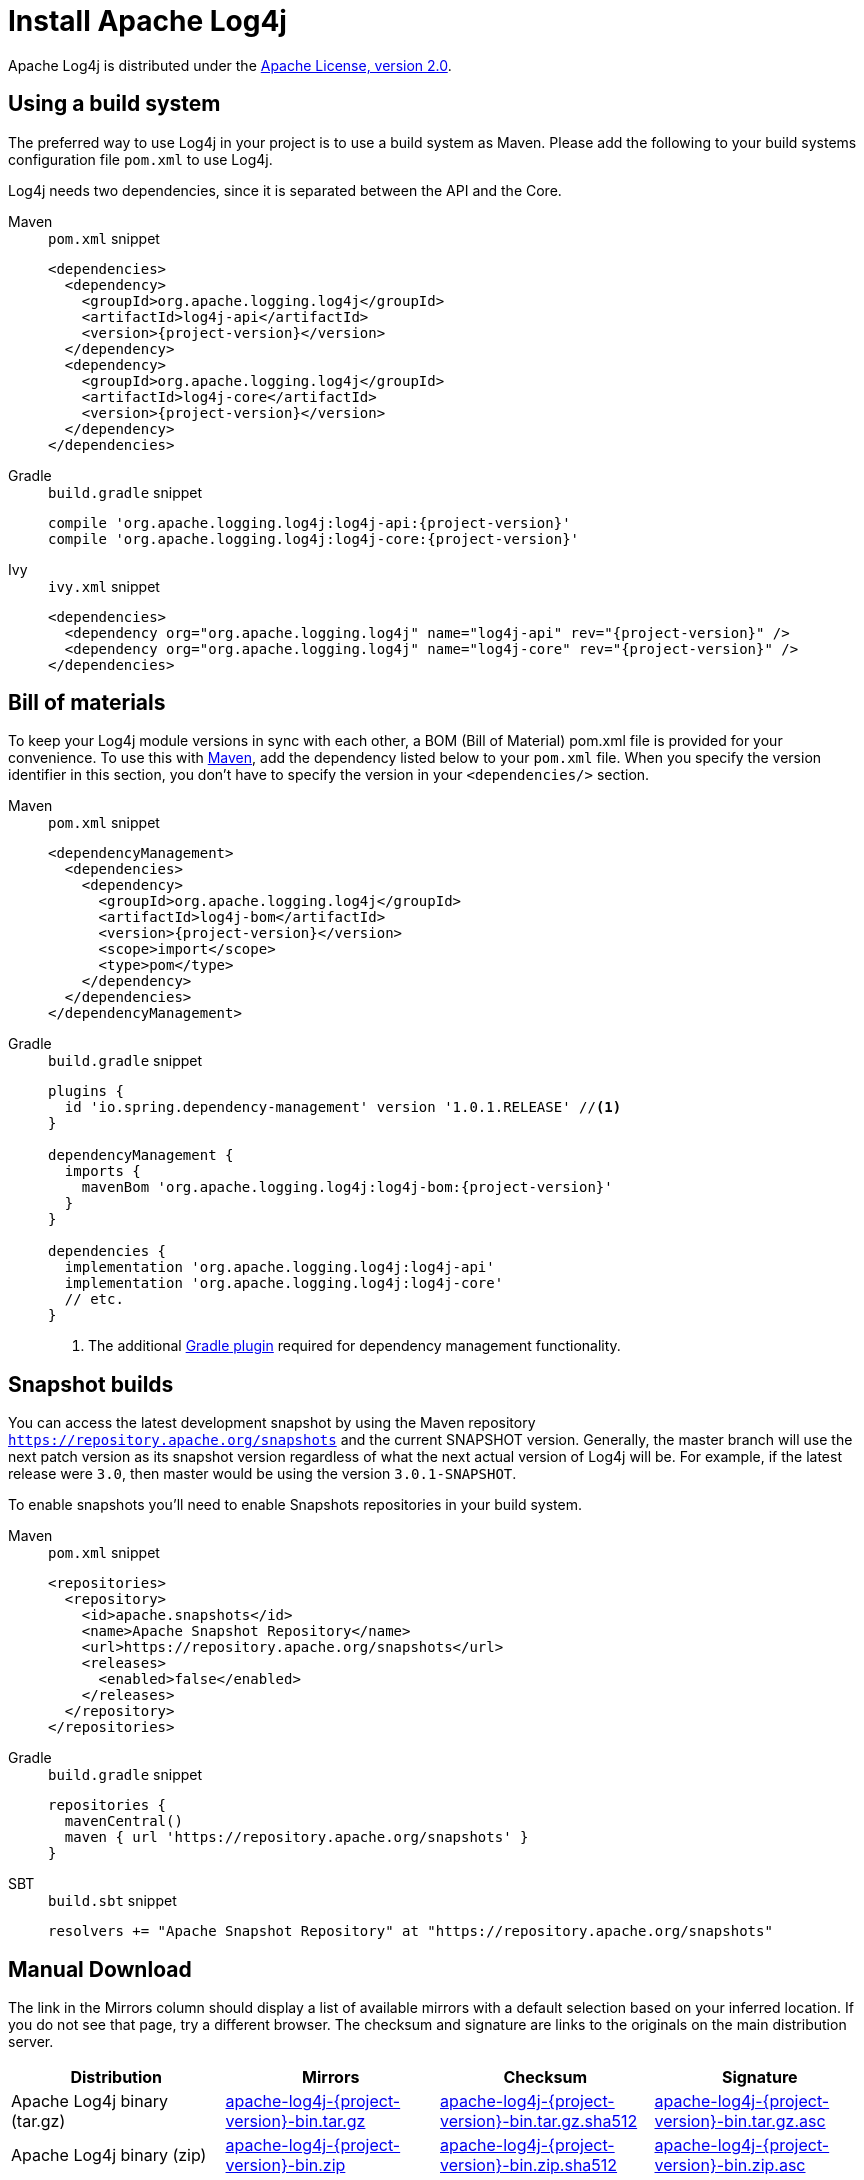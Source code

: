 ////
    Licensed to the Apache Software Foundation (ASF) under one or more
    contributor license agreements.  See the NOTICE file distributed with
    this work for additional information regarding copyright ownership.
    The ASF licenses this file to You under the Apache License, Version 2.0
    (the "License"); you may not use this file except in compliance with
    the License.  You may obtain a copy of the License at

         http://www.apache.org/licenses/LICENSE-2.0

    Unless required by applicable law or agreed to in writing, software
    distributed under the License is distributed on an "AS IS" BASIS,
    WITHOUT WARRANTIES OR CONDITIONS OF ANY KIND, either express or implied.
    See the License for the specific language governing permissions and
    limitations under the License.
////

= Install Apache Log4j

Apache Log4j is distributed under the
https://www.apache.org/licenses/LICENSE-2.0.html[Apache License, version 2.0].

[#using-a-build-system]
== Using a build system

The preferred way to use Log4j in your project is to use a build system as Maven.
Please add the following to your build systems configuration file `pom.xml` to use Log4j.

Log4j needs two dependencies, since it is separated between the API and the Core.

[tabs%sync]
====
Maven::
+
.`pom.xml` snippet
[source,xml,subs="+attributes"]
----
<dependencies>
  <dependency>
    <groupId>org.apache.logging.log4j</groupId>
    <artifactId>log4j-api</artifactId>
    <version>{project-version}</version>
  </dependency>
  <dependency>
    <groupId>org.apache.logging.log4j</groupId>
    <artifactId>log4j-core</artifactId>
    <version>{project-version}</version>
  </dependency>
</dependencies>
----

Gradle::
+
.`build.gradle` snippet
[source,subs="+attributes"]
----
compile 'org.apache.logging.log4j:log4j-api:{project-version}'
compile 'org.apache.logging.log4j:log4j-core:{project-version}'
----

Ivy::
+
.`ivy.xml` snippet
[source,xml,subs="+attributes"]
----
<dependencies>
  <dependency org="org.apache.logging.log4j" name="log4j-api" rev="{project-version}" />
  <dependency org="org.apache.logging.log4j" name="log4j-core" rev="{project-version}" />
</dependencies>
----
====

== Bill of materials

To keep your Log4j module versions in sync with each other, a BOM (Bill of Material)
pom.xml file is provided for your convenience. To use this with https://maven.apache.org/[Maven],
add the dependency listed below to your `pom.xml` file.
When you specify the version identifier in this section, you don't have to specify the version in your `<dependencies/>` section.

[tabs%sync]
====
Maven::
+
.`pom.xml` snippet
[source,xml,subs="+attributes"]
----
<dependencyManagement>
  <dependencies>
    <dependency>
      <groupId>org.apache.logging.log4j</groupId>
      <artifactId>log4j-bom</artifactId>
      <version>{project-version}</version>
      <scope>import</scope>
      <type>pom</type>
    </dependency>
  </dependencies>
</dependencyManagement>
----

Gradle::
+
.`build.gradle` snippet
[source,subs="+attributes"]
----
plugins {
  id 'io.spring.dependency-management' version '1.0.1.RELEASE' //<1>
}

dependencyManagement {
  imports {
    mavenBom 'org.apache.logging.log4j:log4j-bom:{project-version}'
  }
}

dependencies {
  implementation 'org.apache.logging.log4j:log4j-api'
  implementation 'org.apache.logging.log4j:log4j-core'
  // etc.
}
----
<1> The additional https://github.com/spring-gradle-plugins/dependency-management-plugin[Gradle plugin] required for dependency management functionality.
====

== Snapshot builds

You can access the latest development snapshot by using the Maven repository
`https://repository.apache.org/snapshots` and the current SNAPSHOT version.
Generally, the master branch will use the next patch version as its snapshot
version regardless of what the next actual version of Log4j will be. For example,
if the latest release were `3.0`, then master would be using the version
`3.0.1-SNAPSHOT`.

To enable snapshots you'll need to enable Snapshots repositories in your build system.

[tabs%sync]
====
Maven::
+
.`pom.xml` snippet
[source,xml,subs="+attributes"]
----
<repositories>
  <repository>
    <id>apache.snapshots</id>
    <name>Apache Snapshot Repository</name>
    <url>https://repository.apache.org/snapshots</url>
    <releases>
      <enabled>false</enabled>
    </releases>
  </repository>
</repositories>
----

Gradle::
+
.`build.gradle` snippet
[source,subs="+attributes"]
----
repositories {
  mavenCentral()
  maven { url 'https://repository.apache.org/snapshots' }
}
----

SBT::
+
.`build.sbt` snippet
[source,subs="+attributes"]
----
resolvers += "Apache Snapshot Repository" at "https://repository.apache.org/snapshots"
----
====

== Manual Download

The link in the Mirrors column should display a list of available
mirrors with a default selection based on your inferred location. If you
do not see that page, try a different browser. The checksum and
signature are links to the originals on the main distribution server.

|===
|Distribution |Mirrors |Checksum |Signature

|Apache Log4j binary (tar.gz)
|https://www.apache.org/dyn/closer.lua/logging/log4j/{project-version}/apache-log4j-{project-version}-bin.tar.gz[apache-log4j-{project-version}-bin.tar.gz]
|https://www.apache.org/dist/logging/log4j/{project-version}/apache-log4j-{project-version}-bin.tar.gz.sha512[apache-log4j-{project-version}-bin.tar.gz.sha512]
|https://www.apache.org/dist/logging/log4j/{project-version}/apache-log4j-{project-version}-bin.tar.gz.asc[apache-log4j-{project-version}-bin.tar.gz.asc]

|Apache Log4j binary (zip)
|https://www.apache.org/dyn/closer.lua/logging/log4j/{project-version}/apache-log4j-{project-version}-bin.zip[apache-log4j-{project-version}-bin.zip]
|https://www.apache.org/dist/logging/log4j/{project-version}/apache-log4j-{project-version}-bin.zip.sha512[apache-log4j-{project-version}-bin.zip.sha512]
|https://www.apache.org/dist/logging/log4j/{project-version}/apache-log4j-{project-version}-bin.zip.asc[apache-log4j-{project-version}-bin.zip.asc]

|Apache Log4j source (tar.gz)
|https://www.apache.org/dyn/closer.lua/logging/log4j/{project-version}/apache-log4j-{project-version}-src.tar.gz[apache-log4j-{project-version}-src.tar.gz]
|https://www.apache.org/dist/logging/log4j/{project-version}/apache-log4j-{project-version}-src.tar.gz.sha512[apache-log4j-{project-version}-src.tar.gz.sha512]
|https://www.apache.org/dist/logging/log4j/{project-version}/apache-log4j-{project-version}-src.tar.gz.asc[apache-log4j-{project-version}-src.tar.gz.asc]

|Apache Log4j source (zip)
|https://www.apache.org/dyn/closer.lua/logging/log4j/{project-version}/apache-log4j-{project-version}-src.zip[apache-log4j-{project-version}-src.zip]
|https://www.apache.org/dist/logging/log4j/{project-version}/apache-log4j-{project-version}-src.zip.sha512[apache-log4j-{project-version}-src.zip.sha512]
|https://www.apache.org/dist/logging/log4j/{project-version}/apache-log4j-{project-version}-src.zip.asc[apache-log4j-{project-version}-src.zip.asc]
|===

It is essential that you verify the integrity of the downloaded files
using the PGP or SHA512 signatures. Please read
https://httpd.apache.org/dev/verification.html[Verifying Apache HTTP
Server Releases] for more information on why you should verify our
releases.

The PGP signatures can be verified using PGP or GPG. First download the
https://downloads.apache.org/logging/KEYS[KEYS] as well as the asc
signature file for the relevant distribution. Make sure you get these
files from the https://www.apache.org/dist/logging/[main distribution
directory], rather than from a mirror. Then verify the signatures using

[source,sh,subs=attributes,subs="+attributes"]
----
gpg --import KEYS
gpg --verify apache-log4j-{project-version}-bin.zip.asc
----

Alternatively, you can verify the SHA512 signature on the files. A unix
program called sha512sum is included in many unix distributions.

[#requirements]
== Requirements

The Apache Log4j runtime requires a minimum of Java 17.
See the http://logging.apache.org/2.x[Log4j 2 website] for the latest releases supporting Java 6, 7, and 8.

== Previous Releases

All previous releases of Apache log4j can be found in the
https://archive.apache.org/dist/logging/log4j/[ASF archive repository]. Of course, all releases are availble for
use as dependencies from the https://search.maven.org/search?q=org.apache.logging.log4j[Maven Central Repository]

== Using Apache Log4j on your classpath

To use Log4j in your application make sure that the API, Plugins, and Core
jars are in the application’s classpath. Add the dependencies listed
below to your classpath.

* log4j-api-{project-version}.jar
* log4j-plugins-{project-version}.jar
* log4j-core-{project-version}.jar

You can do this from the command line or a manifest file.
